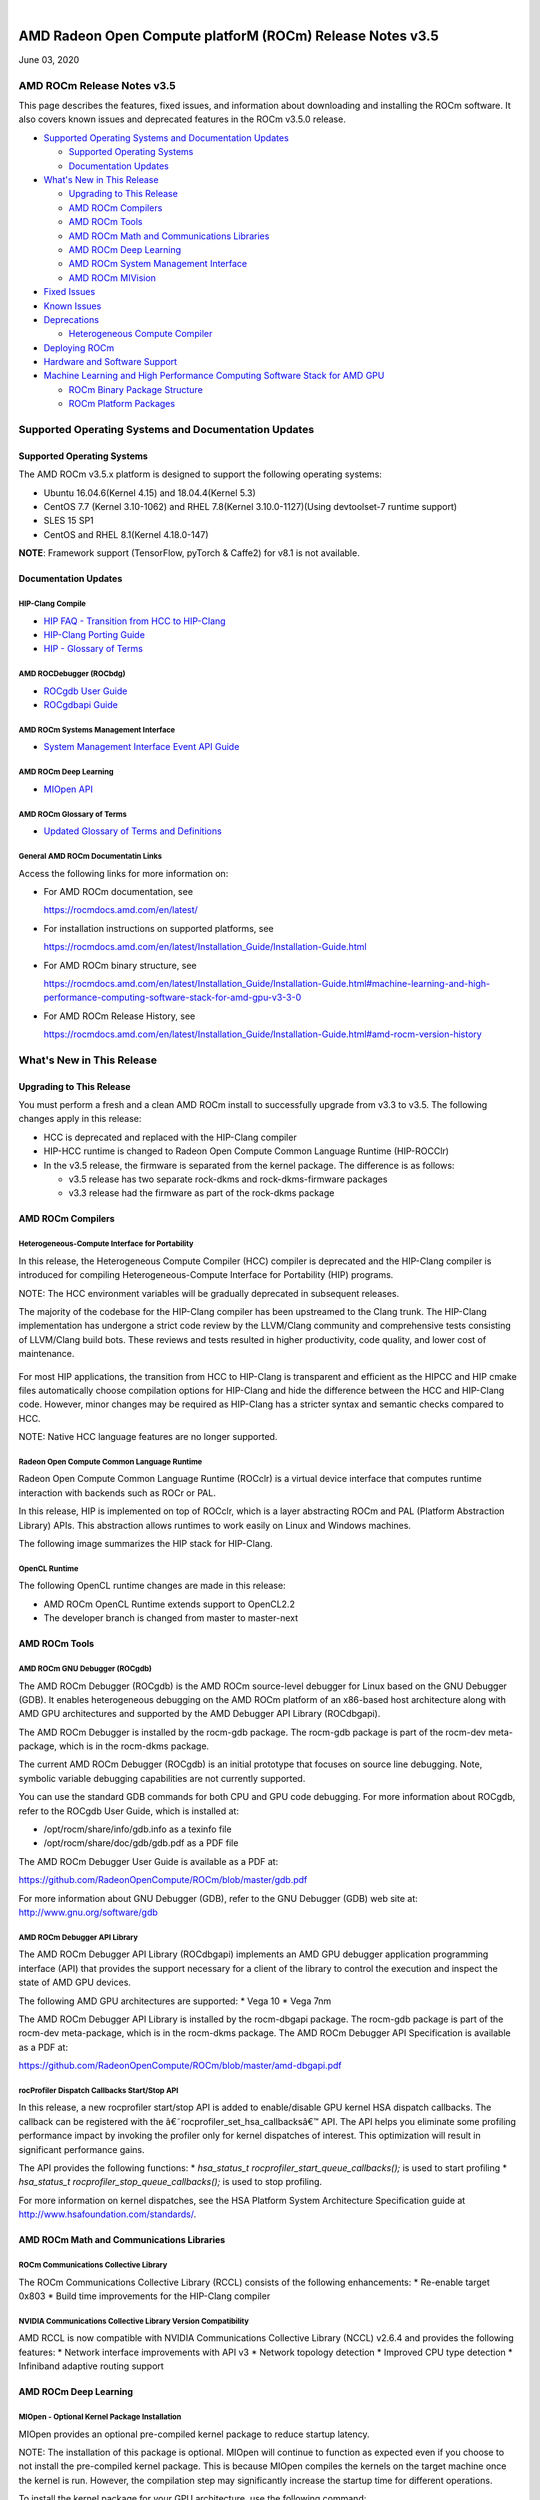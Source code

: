 .. image:: /Current_Release_Notes/amdblack.jpg

|

=============================================================
AMD Radeon Open Compute platforM (ROCm) Release Notes v3.5
=============================================================
June 03, 2020

AMD ROCm Release Notes v3.5
=============================

This page describes the features, fixed issues, and information about
downloading and installing the ROCm software. It also covers known
issues and deprecated features in the ROCm v3.5.0 release.

-  `Supported Operating Systems and Documentation
   Updates <#Supported-Operating-Systems-and-Documentation-Updates>`__

   -  `Supported Operating Systems <#Supported-Operating-Systems>`__
   -  `Documentation Updates <#Documentation-Updates>`__

-  `What's New in This Release <#Whats-New-in-This-Release>`__

   -  `Upgrading to This Release <#Upgrading-to-This-Release>`__
   -  `AMD ROCm Compilers <#AMD-ROCm-Compilers>`__
   -  `AMD ROCm Tools <#AMD-ROCm-Tools>`__
   -  `AMD ROCm Math and Communications
      Libraries <#AMD-ROCm-Math-and-Communications-Libraries>`__
   -  `AMD ROCm Deep Learning <#AMD-ROCm-Deep-Learning>`__
   -  `AMD ROCm System Management
      Interface <#AMD-ROCm-System-Management-Interface>`__
   -  `AMD ROCm MIVision <#AMD-ROCm-MIVision>`__

-  `Fixed Issues <#Fixed-Issues>`__

-  `Known Issues <#Known-Issues>`__

-  `Deprecations <#Deprecations>`__

   -  `Heterogeneous Compute
      Compiler <#Heterogeneous-Compute-Compiler>`__

-  `Deploying ROCm <#Deploying-ROCm>`__

-  `Hardware and Software Support <#Hardware-and-Software-Support>`__

-  `Machine Learning and High Performance Computing Software Stack for
   AMD
   GPU <#Machine-Learning-and-High-Performance-Computing-Software-Stack-for-AMD-GPU>`__

   -  `ROCm Binary Package Structure <#ROCm-Binary-Package-Structure>`__
   -  `ROCm Platform Packages <#ROCm-Platform-Packages>`__

Supported Operating Systems and Documentation Updates
=====================================================

Supported Operating Systems
---------------------------

The AMD ROCm v3.5.x platform is designed to support the following
operating systems:

-  Ubuntu 16.04.6(Kernel 4.15) and 18.04.4(Kernel 5.3)
-  CentOS 7.7 (Kernel 3.10-1062) and RHEL 7.8(Kernel 3.10.0-1127)(Using
   devtoolset-7 runtime support)
-  SLES 15 SP1
-  CentOS and RHEL 8.1(Kernel 4.18.0-147)

**NOTE**: Framework support (TensorFlow, pyTorch & Caffe2) for v8.1 is
not available.

Documentation Updates
---------------------

HIP-Clang Compile
~~~~~~~~~~~~~~~~~

-  `HIP FAQ - Transition from HCC to
   HIP-Clang <https://rocmdocs.amd.com/en/latest/Programming_Guides/HIP-FAQ.html#hip-faq>`__
-  `HIP-Clang Porting
   Guide <https://rocmdocs.amd.com/en/latest/Programming_Guides/HIP-porting-guide.html#hip-porting-guide>`__
-  `HIP - Glossary of
   Terms <https://rocmdocs.amd.com/en/latest/ROCm_Glossary/ROCm-Glossary.html>`__

AMD ROCDebugger (ROCbdg)
~~~~~~~~~~~~~~~~~~~~~~~~

-  `ROCgdb User Guide <https://github.com/RadeonOpenCompute/ROCm/blob/master/gdb.pdf>`__

-  `ROCgdbapi Guide <https://github.com/RadeonOpenCompute/ROCm/blob/master/amd-dbgapi.pdf>`__


AMD ROCm Systems Management Interface
~~~~~~~~~~~~~~~~~~~~~~~~~~~~~~~~~~~~~

-  `System Management Interface Event API Guide <https://github.com/RadeonOpenCompute/ROCm/blob/master/ROCm_SMI_Manual.pdf>`__


AMD ROCm Deep Learning
~~~~~~~~~~~~~~~~~~~~~~

-  `MIOpen API <https://github.com/ROCmSoftwarePlatform/MIOpen>`__

AMD ROCm Glossary of Terms
~~~~~~~~~~~~~~~~~~~~~~~~~~

-  `Updated Glossary of Terms and
   Definitions <https://rocmdocs.amd.com/en/latest/ROCm_Glossary/ROCm-Glossary.html>`__

General AMD ROCm Documentatin Links
~~~~~~~~~~~~~~~~~~~~~~~~~~~~~~~~~~~

Access the following links for more information on:

-  For AMD ROCm documentation, see

   https://rocmdocs.amd.com/en/latest/

-  For installation instructions on supported platforms, see

   https://rocmdocs.amd.com/en/latest/Installation_Guide/Installation-Guide.html

-  For AMD ROCm binary structure, see

   https://rocmdocs.amd.com/en/latest/Installation_Guide/Installation-Guide.html#machine-learning-and-high-performance-computing-software-stack-for-amd-gpu-v3-3-0

-  For AMD ROCm Release History, see

   https://rocmdocs.amd.com/en/latest/Installation_Guide/Installation-Guide.html#amd-rocm-version-history

What's New in This Release
==========================

Upgrading to This Release
-------------------------

You must perform a fresh and a clean AMD ROCm install to successfully
upgrade from v3.3 to v3.5. The following changes apply in this release:

-  HCC is deprecated and replaced with the HIP-Clang compiler
-  HIP-HCC runtime is changed to Radeon Open Compute Common Language
   Runtime (HIP-ROCClr)
-  In the v3.5 release, the firmware is separated from the kernel
   package. The difference is as follows:

   -  v3.5 release has two separate rock-dkms and rock-dkms-firmware
      packages
   -  v3.3 release had the firmware as part of the rock-dkms package

AMD ROCm Compilers
------------------

Heterogeneous-Compute Interface for Portability
~~~~~~~~~~~~~~~~~~~~~~~~~~~~~~~~~~~~~~~~~~~~~~~

In this release, the Heterogeneous Compute Compiler (HCC) compiler is
deprecated and the HIP-Clang compiler is introduced for compiling
Heterogeneous-Compute Interface for Portability (HIP) programs.

NOTE: The HCC environment variables will be gradually deprecated in
subsequent releases.

The majority of the codebase for the HIP-Clang compiler has been
upstreamed to the Clang trunk. The HIP-Clang implementation has
undergone a strict code review by the LLVM/Clang community and
comprehensive tests consisting of LLVM/Clang build bots. These reviews
and tests resulted in higher productivity, code quality, and lower cost
of maintenance.

.. figure:: HIPClang2.png
   :alt: ScreenShot

   

For most HIP applications, the transition from HCC to HIP-Clang is
transparent and efficient as the HIPCC and HIP cmake files automatically
choose compilation options for HIP-Clang and hide the difference between
the HCC and HIP-Clang code. However, minor changes may be required as
HIP-Clang has a stricter syntax and semantic checks compared to HCC.

NOTE: Native HCC language features are no longer supported.

Radeon Open Compute Common Language Runtime
~~~~~~~~~~~~~~~~~~~~~~~~~~~~~~~~~~~~~~~~~~~

Radeon Open Compute Common Language Runtime (ROCclr) is a virtual device
interface that computes runtime interaction with backends such as ROCr
or PAL.

In this release, HIP is implemented on top of ROCclr, which is a layer
abstracting ROCm and PAL (Platform Abstraction Library) APIs. This
abstraction allows runtimes to work easily on Linux and Windows
machines.

The following image summarizes the HIP stack for HIP-Clang.

.. figure:: HipClang2.1.png
   :alt: ScreenShot

   

OpenCL Runtime
~~~~~~~~~~~~~~

The following OpenCL runtime changes are made in this release:

-  AMD ROCm OpenCL Runtime extends support to OpenCL2.2
-  The developer branch is changed from master to master-next

AMD ROCm Tools
--------------

AMD ROCm GNU Debugger (ROCgdb)
~~~~~~~~~~~~~~~~~~~~~~~~~~~~~~

The AMD ROCm Debugger (ROCgdb) is the AMD ROCm source-level debugger for
Linux based on the GNU Debugger (GDB). It enables heterogeneous
debugging on the AMD ROCm platform of an x86-based host architecture
along with AMD GPU architectures and supported by the AMD Debugger API
Library (ROCdbgapi).

The AMD ROCm Debugger is installed by the rocm-gdb package. The rocm-gdb
package is part of the rocm-dev meta-package, which is in the rocm-dkms
package.

The current AMD ROCm Debugger (ROCgdb) is an initial prototype that
focuses on source line debugging. Note, symbolic variable debugging
capabilities are not currently supported.

You can use the standard GDB commands for both CPU and GPU code
debugging. For more information about ROCgdb, refer to the ROCgdb User
Guide, which is installed at:

-  /opt/rocm/share/info/gdb.info as a texinfo file
-  /opt/rocm/share/doc/gdb/gdb.pdf as a PDF file

The AMD ROCm Debugger User Guide is available as a PDF at:

https://github.com/RadeonOpenCompute/ROCm/blob/master/gdb.pdf

For more information about GNU Debugger (GDB), refer to the GNU Debugger
(GDB) web site at: http://www.gnu.org/software/gdb

AMD ROCm Debugger API Library
~~~~~~~~~~~~~~~~~~~~~~~~~~~~~

The AMD ROCm Debugger API Library (ROCdbgapi) implements an AMD GPU
debugger application programming interface (API) that provides the
support necessary for a client of the library to control the execution
and inspect the state of AMD GPU devices.

The following AMD GPU architectures are supported: \* Vega 10 \* Vega
7nm

The AMD ROCm Debugger API Library is installed by the rocm-dbgapi
package. The rocm-gdb package is part of the rocm-dev meta-package,
which is in the rocm-dkms package. The AMD ROCm Debugger API
Specification is available as a PDF at:

https://github.com/RadeonOpenCompute/ROCm/blob/master/amd-dbgapi.pdf

rocProfiler Dispatch Callbacks Start/Stop API
~~~~~~~~~~~~~~~~~~~~~~~~~~~~~~~~~~~~~~~~~~~~~

In this release, a new rocprofiler start/stop API is added to
enable/disable GPU kernel HSA dispatch callbacks. The callback can be
registered with the â€˜rocprofiler_set_hsa_callbacksâ€™ API. The API helps
you eliminate some profiling performance impact by invoking the profiler
only for kernel dispatches of interest. This optimization will result in
significant performance gains.

The API provides the following functions: \* *hsa_status_t
rocprofiler_start_queue_callbacks();* is used to start profiling \*
*hsa_status_t rocprofiler_stop_queue_callbacks();* is used to stop
profiling.

For more information on kernel dispatches, see the HSA Platform System
Architecture Specification guide at
http://www.hsafoundation.com/standards/.

AMD ROCm Math and Communications Libraries
------------------------------------------

ROCm Communications Collective Library
~~~~~~~~~~~~~~~~~~~~~~~~~~~~~~~~~~~~~~

The ROCm Communications Collective Library (RCCL) consists of the
following enhancements: \* Re-enable target 0x803 \* Build time
improvements for the HIP-Clang compiler

NVIDIA Communications Collective Library Version Compatibility
~~~~~~~~~~~~~~~~~~~~~~~~~~~~~~~~~~~~~~~~~~~~~~~~~~~~~~~~~~~~~~

AMD RCCL is now compatible with NVIDIA Communications Collective Library
(NCCL) v2.6.4 and provides the following features: \* Network interface
improvements with API v3 \* Network topology detection \* Improved CPU
type detection \* Infiniband adaptive routing support

.. _amd-rocm-deep-learning-1:

AMD ROCm Deep Learning
----------------------

MIOpen - Optional Kernel Package Installation
~~~~~~~~~~~~~~~~~~~~~~~~~~~~~~~~~~~~~~~~~~~~~

MIOpen provides an optional pre-compiled kernel package to reduce
startup latency.

NOTE: The installation of this package is optional. MIOpen will continue
to function as expected even if you choose to not install the
pre-compiled kernel package. This is because MIOpen compiles the kernels
on the target machine once the kernel is run. However, the compilation
step may significantly increase the startup time for different
operations.

To install the kernel package for your GPU architecture, use the
following command:

*apt-get install miopen-kernels--*

-   is the GPU architecture. Ror example, gfx900, gfx906
-   is the number of CUs available in the GPU. Ffor example, 56 or 64

AMD ROCm System Management Interface
------------------------------------

New SMI Event Interface and Library
~~~~~~~~~~~~~~~~~~~~~~~~~~~~~~~~~~~

An SMI event interface is added to the kernel and ROCm SMI lib for
system administrators to get notified when specific events occur. On the
kernel side, AMDKFD_IOC_SMI_EVENTS input/output control is enhanced to
allow notifications propagation to user mode through the event channel.

On the ROCm SMI lib side, APIs are added to set an event mask and
receive event notifications with a timeout option. Further, ROCm SMI API
details can be found in the PDF generated by Doxygen from source or by
referring to the rocm_smi.h header file (see the
rsmi_event_notification_\* functions).

For the more details about ROCm SMI API, see

https://github.com/RadeonOpenCompute/ROCm/blob/master/ROCm_SMI_Manual.pdf

API for CPU Affinity
~~~~~~~~~~~~~~~~~~~~

A new API is introduced for aiding applications to select the
appropriate memory node for a given accelerator(GPU).

The API for CPU affinity has the following signature:

*rsmi_status_t rsmi_topo_numa_affinity_get(uint32_t dv_ind,
uint32_t*\ numa_node);\*

This API takes as input, device index (dv_ind), and returns the NUMA
node (CPU affinity), stored at the location pointed by numa_node
pointer, associated with the device.

Non-Uniform Memory Access (NUMA) is a computer memory design used in
multiprocessing, where the memory access time depends on the memory
location relative to the processor.

AMD ROCm MIVision
-----------------

Radeon Performance Primitives Library
~~~~~~~~~~~~~~~~~~~~~~~~~~~~~~~~~~~~~

The new Radeon Performance Primitives (RPP) library is a comprehensive
high-performance computer vision library for AMD (CPU and GPU) with the
HIP and OpenCL backend. The target operating system is Linux.

.. figure:: RPP.png
   :alt: ScreenShot

  

For more information about prerequisites and library functions, see

https://github.com/GPUOpen-ProfessionalCompute-Libraries/MIVisionX/tree/master/docs

Fixed Issues
============

Device printf Support for HIP-Clang
-----------------------------------

HIP now supports the use of printf in the device code. The parameters
and return value for the device-side printf follow the POSIX.1 standard,
with the exception that the â€œ%nâ€ specifier is not supported. A call to
printf blocks the calling wavefront until the operation is completely
processed by the host.

No host-side runtime calls by the application are needed to cause the
output to appear. There is also no limit on the number of device-side
calls to printf or the amount of data that is printed.

For more details, refer the HIP Programming Guide at:
https://rocmdocs.amd.com/en/latest/Programming_Guides/HIP-GUIDE.html#hip-guide

Assertions in HIP Device Code
-----------------------------

Previously, a failing assertion caused early termination of kernels and
the application to exit with a line number, file, and failing condition
printed to the screen. This issue is now fixed and the assert() and
abort() functions are implemented for HIP device code. NOTE: There may
be a performance impact in the use of device assertions in its current
form.

You may choose to disable the assertion in the production code. For
example, to disable an assertion of:

*assert(foo != 0);*

you may comment it out as:

*//assert(foo != 0);*

NOTE: Assertions are currently enabled by default.

Known Issues
============

The following are the known issues in the v3.5.x release.

Deprecations
============

Heterogeneous Compute Compiler
------------------------------

In this release, the Heterogeneous Compute Compiler (HCC) compiler is
deprecated and the HIP-Clang compiler is introduced for compiling
Heterogeneous-Compute Interface for Portability (HIP) programs.

For more information, see HIP documentation at:
https://rocmdocs.amd.com/en/latest/Programming_Guides/Programming-Guides.html

Deploying ROCm
--------------

AMD hosts both Debian and RPM repositories for the ROCm v3.5.x packages.

For more information on ROCM installation on all platforms, see

https://rocmdocs.amd.com/en/latest/Installation_Guide/Installation-Guide.html


DISCLAIMER 
===========
The information contained herein is for informational purposes only and is subject to change without notice. While every precaution has been taken in the preparation of this document, it may contain technical inaccuracies, omissions and typographical errors, and AMD is under no obligation to update or otherwise correct this information.  Advanced Micro Devices, Inc. makes no representations or warranties with respect to the accuracy or completeness of the contents of this document, and assumes no liability of any kind, including the implied warranties of noninfringement, merchantability or fitness for particular purposes, with respect to the operation or use of AMD hardware, software or other products described herein.  No license, including implied or arising by estoppel, to any intellectual property rights is granted by this document.  Terms and limitations applicable to the purchase or use of AMD’s products are as set forth in a signed agreement between the parties or in AMD’s Standard Terms and Conditions of Sale. S
AMD, the AMD Arrow logo, Radeon, Ryzen, Epyc, and combinations thereof are trademarks of Advanced Micro Devices, Inc.  
Google®  is a registered trademark of Google LLC.
PCIe® is a registered trademark of PCI-SIG Corporation.
Linux is the registered trademark of Linus Torvalds in the U.S. and other countries.
Ubuntu and the Ubuntu logo are registered trademarks of Canonical Ltd.
Other product names used in this publication are for identification purposes only and may be trademarks of their respective companies.

